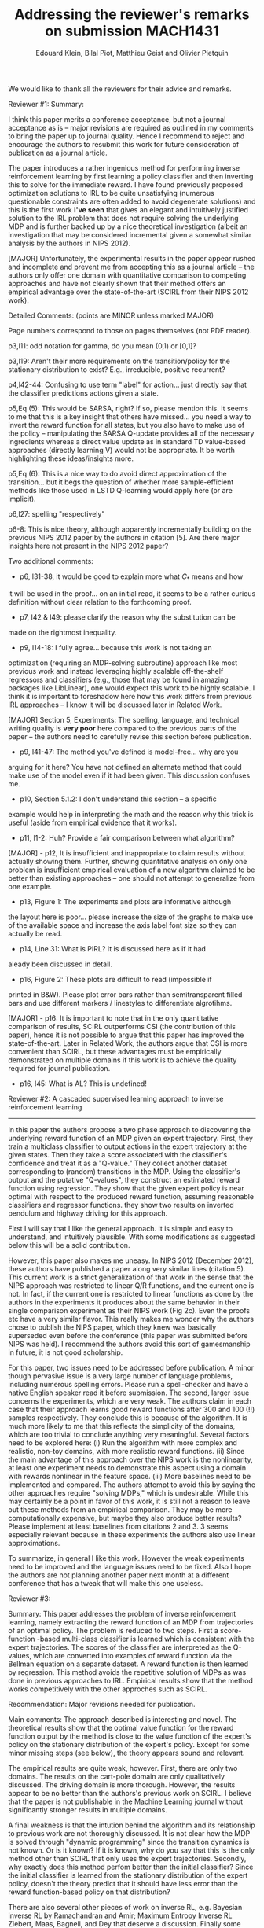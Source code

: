 #+TITLE:Addressing the reviewer's remarks on submission MACH1431
#+OPTIONS: toc:nil
#+AUTHOR: Edouard Klein, Bilal Piot, Matthieu Geist and Olivier Pietquin

#+LaTeX_HEADER:\usepackage{tikz}
#+LaTeX_HEADER:\usepackage{framed}
#+LaTeX_HEADER:\usepackage{color}
#+LaTeX_HEADER:\definecolor{shadecolor}{rgb}{0.7421875,0.7421875,0.7421875}
#+LaTeX_HEADER: \usepackage{yfonts} % or any other font package (or none)
#+LaTeX_HEADER:  \newcommand*\quotefont{\fontfamily{swab}} % selects Libertine for quote font
#+LaTeX_HEADER:  % Make commands for the quotes
#+LaTeX_HEADER:\newcommand*{\openquote}{\tikz[remember picture,overlay,xshift=-15pt,yshift=-10pt]
#+LaTeX_HEADER:     \node (OQ) {\quotefont\fontsize{100}{100}\selectfont``};\kern0pt}
#+LaTeX_HEADER:\newcommand*{\closequote}{\tikz[remember picture,overlay,xshift=15pt,yshift=10pt]
#+LaTeX_HEADER:     \node (CQ) {\quotefont\fontsize{100}{100}\selectfont''};}



#+LaTeX_HEADER:\makeatletter
#+LaTeX_HEADER:\newif\if@right
#+LaTeX_HEADER:\def\shadequote{\@righttrue\shadequote@i}
#+LaTeX_HEADER:\def\shadequote@i{\begin{snugshade}\begin{quote}\openquote}
#+LaTeX_HEADER:\def\endshadequote{%
#+LaTeX_HEADER:  \if@right\hfill\fi\closequote\end{quote}\end{snugshade}}
#+LaTeX_HEADER:\@namedef{shadequote*}{\@rightfalse\shadequote@i}
#+LaTeX_HEADER:\@namedef{endshadequote*}{\endshadequote}
#+LaTeX_HEADER:\makeatother


We would like to thank all the reviewers for their advice and remarks. 
#+begin_shadequote
Reviewer #1: Summary:

I think this paper merits a conference acceptance, but not a journal
acceptance as is -- major revisions are required as outlined in my
comments to bring the paper up to journal quality.  Hence I recommend
to reject and encourage the authors to resubmit this work for
future consideration of publication as a journal article.

The paper introduces a rather ingenious method for performing inverse
reinforcement learning by first learning a policy classifier and then
inverting this to solve for the immediate reward.  I have found
previously proposed optimization solutions to IRL to be quite
unsatisfying (numerous questionable constraints are often added to
avoid degenerate solutions) and this is the first work *I've seen*
that gives an elegant and intuitively justified solution to the IRL
problem that does not require solving the underlying MDP and is
further backed up by a nice theoretical investigation (albeit an
investigation that may be considered incremental given a somewhat
similar analysis by the authors in NIPS 2012).

[MAJOR] Unfortunately, the experimental results in the paper appear
rushed and incomplete and prevent me from accepting this as a journal
article -- the authors only offer one domain with quantitative
comparison to competing approaches and have not clearly shown that
their method offers an empirical advantage over the state-of-the-art
(SCIRL from their NIPS 2012 work).

Detailed Comments: (points are MINOR unless marked MAJOR)

Page numbers correspond to those on pages themselves (not PDF reader).

p3,l11: odd notation for gamma, do you mean (0,1) or [0,1]?

p3,l19: Aren't their more requirements on the transition/policy for
the stationary distribution to exist?  E.g., irreducible, positive
recurrent?

p4,l42-44: Confusing to use term "label" for action... just directly
say that the classifier predictions actions given a state.

p5,Eq (5): This would be SARSA, right?  If so, please mention this.
It seems to me that this is a key insight that others have missed...
you need a way to invert the reward function for all states, but you
also have to make use of the policy -- manipulating the SARSA Q-update
provides all of the necessary ingredients whereas a direct value
update as in standard TD value-based approaches (directly learning V)
would not be appropriate.  It be worth highlighting these
ideas/insights more.

p5,Eq (6): This is a nice way to do avoid direct approximation of
the transition... but it begs the question of whether more
sample-efficient methods like those used in LSTD Q-learning would
apply here (or are implicit).

p6,l27: spelling "respectively"

p6-8: This is nice theory, although apparently incrementally building
on the previous NIPS 2012 paper by the authors in citation [5].  Are
there major insights here not present in the NIPS 2012 paper?

Two additional comments:

- p6, l31-38, it would be good to explain more what $C_*$ means and how
it will be used in the proof... on an initial read, it seems to be a
rather curious definition without clear relation to the forthcoming
proof.

- p7, l42 & l49: please clarify the reason why the substitution can be
made on the rightmost inequality.

- p9, l14-18: I fully agree... because this work is not taking an
optimization (requiring an MDP-solving subroutine) approach like most
previous work and instead leveraging highly scalable off-the-shelf
regressors and classifiers (e.g., those that may be found in amazing
packages like LibLinear), one would expect this work to be highly
scalable.  I think it is important to foreshadow here how this work
differs from previous IRL approaches -- I know it will be discussed
later in Related Work.

[MAJOR] Section 5, Experiments: The spelling, language, and technical
writing quality is *very poor* here compared to the previous parts of
the paper -- the authors need to carefully revise this section before
publication.

- p9, l41-47: The method you've defined is model-free... why are you
arguing for it here?  You have not defined an alternate method that
could make use of the model even if it had been given.  This
discussion confuses me.

- p10, Section 5.1.2: I don't understand this section -- a specific
example would help in interpreting the math and the reason why this
trick is useful (aside from empirical evidence that it works).

- p11, l1-2: Huh?  Provide a fair comparison between what algorithm?

[MAJOR] - p12, It is insufficient and inappropriate to claim results
without actually showing them.  Further, showing quantitative analysis
on only one problem is insufficient empirical evaluation of a new
algorithm claimed to be better than existing approaches -- one should
not attempt to generalize from one example.

- p13, Figure 1: The experiments and plots are informative although
the layout here is poor... please increase the size of the graphs to
make use of the available space and increase the axis label font size
so they can actually be read.

- p14, Line 31: What is PIRL?  It is discussed here as if it had
aleady been discussed in detail.

- p16, Figure 2: These plots are difficult to read (impossible if
printed in B&W).  Please plot error bars rather than semitransparent
filled bars and use different markers / linestyles to differentiate
algrotihms.

[MAJOR] - p16: It is important to note that in the only quantitative
comparison of results, SCIRL outperforms CSI (the contribution of this
paper), hence it is not possible to argue that this paper has improved
the state-of-the-art.  Later in Related Work, the authors argue that
CSI is more convenient than SCIRL, but these advantages must be
empirically demonstrated on multiple domains if this work is to
achieve the quality required for journal publication.

- p16, l45: What is AL?  This is undefined!




Reviewer #2: A cascaded supervised learning approach to inverse reinforcement
learning
------------------------------------------------------------------

In this paper the authors propose a two phase approach to discovering
the underlying reward function of an MDP given an expert
trajectory. First, they train a multiclass classifier to output
actions in the expert trajectory at the given states. Then they take a
score associated with the classifier's confidence and treat it as a
"Q-value." They collect another dataset corresponding to (random)
transitions in the MDP. Using the classifier's output and the putative
"Q-values", they construct an estimated reward function using
regression. They show that the given expert policy is near optimal
with respect to the produced reward function, assuming reasonable
classifiers and regressor functions. they show two results on inverted
pendulum and highway driving for this approach.

First I will say that I like the general approach. It is simple and
easy to understand, and intuitively plausible. With some modifications
as suggested below this will be a solid contribution.

However, this paper also makes me uneasy. In NIPS 2012 (December
2012), these authors have published a paper along very similar lines
(citation 5). This current work is a strict generalization of that
work in the sense that the NIPS approach was restricted to linear Q/R
functions, and the current one is not. In fact, if the current one is
restricted to linear functions as done by the authors in the
experiments it produces about the same behavior in their single
comparison experiment as their NIPS work (Fig 2c). Even the proofs
etc have a very similar flavor. This really makes me wonder why the
authors chose to publish the NIPS paper, which they knew was basically
superseded even before the conference (this paper was submitted before NIPS was
held). I recommend the authors avoid this sort of gamesmanship in
future, it is not good scholarship.

For this paper, two issues need to be addressed before publication. A
minor though pervasive issue is a very large number of language
problems, including numerous spelling errors. Please run a
spell-checker and have a native English speaker read
it before submission. The second, larger issue concerns the
experiments, which are very weak. The authors claim in each case that
their approach learns good reward functions after 300 and 100 (!!) samples
respectively. They conclude this is because of the algorithm. It is
much more likely to me that this reflects the simplicity of the
domains, which are too trivial to conclude anything very
meaningful. Several factors need to be explored here:
(i) Run the algorithm with more complex and realistic, non-toy
domains, with more realistic reward functions.
(ii) Since the main advantage of this approach over the NIPS work is
the nonlinearity, at least one experiment needs to demonstrate this
aspect using a domain with rewards nonlinear in the feature space.
(iii) More baselines need to be implemented and compared. The authors
attempt to avoid this by saying the other approaches require "solving MDPs,"
which is undesirable. While this may certainly be a point in favor of this
work, it is still not a reason to leave out these methods from an
empirical comparison. They may be more computationally expensive, but
maybe they also produce better results? Please implement at least
baselines from citations 2 and 3. 3 seems especially relevant because in these
experiments the authors also use linear approximations.

To summarize, in general I like this work. However the weak
experiments need to be improved and the language issues need to be
fixed. Also I hope the authors are not planning another paper next
month at a different conference that has a tweak that will make this
one useless.


Reviewer #3:

Summary: This paper addresses the problem of inverse reinforcement learning,
namely extracting the reward function of an MDP from trajectories of an
optimal policy. The problem is reduced to two steps. First a score-function
-based multi-class classifier is learned which is consistent with the
expert trajectories. The scores of the classifier are interpreted as the
Q-values, which are converted into examples of reward function via the
Bellman equation on a separate dataset. A reward function is then
learned by regression. This method avoids the repetitive solution of
MDPs as was done in previous approaches to IRL. Empirical results show that
the method works competitively with the other approches such as SCIRL.

Recommendation: Major revisions needed for publication.

Main comments:
The approach described is interesting and novel. The theoretical results
show that the optimal value function for the reward function output by the
method  is close to the value function of the expert's policy on the
stationary distribution of the expert's policy. Except for some minor
missing steps (see below), the theory appears sound and relevant.

The empirical results are quite weak, however. First, there are only two
domains. The results on the cart-pole domain are only qualitatively
discussed. The driving domain is more thorough. However, the results
appear to be no better than the authors's previous work on SCIRL. I
believe that the paper is not publishable in the Machine Learning journal
without significantly stronger results in multiple domains.

A final weakness is that the intution behind the algorithm and its
relationship to previous work are not thoroughly discussed. It is not
clear how the MDP is solved through "dynamic programming" since the transition
dynamics is not known. Or is it known? If it is known, why do you say that
this is the only method other than SCIRL that only uses the expert
trajectories. Secondly, why exactly does this method perfom better than
the initial classifier? Since the initial classifier is learned from the
stationary distribution of the expert policy, doesn't the theory predict
that it should have less error than the reward function-based policy on
that distribution?

There are also several other pieces of work on inverse RL, e.g.
Bayesian inverse RL by Ramachandran and Amir; Maximum Entropy Inverse
RL Ziebert, Maas, Bagnell, and Dey that deserve a discussion. Finally
some recent papers on apprenticeship learning, e.g., Babes, Marivate,
Subramanian, and Littman might also be relevant.

The paper is well-written except that there are many small typos and
wording defects.

Detailed comments
-------------------
Abstract and elsewhere. The phrase "up to the use of some heuristics" is
not common and unclear. Perhaps saying "using some domain-independent
heuristics" might be better.  

Page 2. "Discovering it removes the coupling between understanding .."
Awkward sentence. Perhaps moving "that exists in AL" to after "coupling"
reads better.

"optimal for the related reward function" -> "... corresponding reward
function"

"associated to the score function" -> "associated with the score
function"

"from expert and non-experts policies" -> "expert and non-expert policies"

"exposed in Sec 6" -> "discussed in Sec 6"

Page 3. Change " notations" to "notation" in all pages.
"note Delta_X -> "denote with Delta_x"

Here and elsewhere I assume the T in $X^T_\pi$ is for transpose. Please
have a footnote to clarify.

Page 4. "matricial representations" -> "matrix representations"
"lots of progress have been made" -> "a lot of progress has been made"

Page 5. "transitionned" should not have two n's.
"Action a_j needs not be chosen" -> "... need not be chosen"

The need for D_R separate fro D_C should be better motivated. What is
the problem here in using D_C alone? What kind of properties should
D_C have? For example what if it is a separate set of trajectories by the
same expert, or some other expert? It is not clear what os required of it
and why.

You argue that the transition dynamics is not available in D_R; however
transition dynamics is not needed to act - the so called model-free learning
does fine without knowing the rewards or transition dynamics. What is
the rationale for learning them. Is it only useful in ceratin domains?
Please elaborate this point since it is crucial to understand the
philosphy of inverse RL and why it does better than the classification
learning alone.

Explain the intuitive meaning of concentration coefficient. Why is it
needed and what is its role?

Page 7. Missing step. In the end of the page, you seem to be using the
fact that: $\epsilon_{\pi_e}^R \leq \epsilon_\pi^R C_\pi$

Why is this true?

Page 8. I did not follw the two steps following
"Finally we also have" ...

"term term" occurs in the next line. Also gamma was dropped in this line
from the previous line.

Page 9. "litterature" -> "literature"

Page 10. "by using a heuristics" -> "by using a heuristic"
Hasn't this or something similar  been used in prior work?

Page 11. instanciation -> instantiation

Page 12. Several typos in thi spage. "pendule", "eature" etc.

It is not clear how the final reward is optimized through DP. What DP?
Exact? Approximate? value iteration? policy iteration? LSPI? Don't you need
the transition function to do this? How do you do this with large or
continuous state spaces?

It would be good to also see the Q-values learned from the expert's policy
in Figure 1.

The final results are underwhelming because you were not able to do better
than the previous best algorithm. More experiments are needed to prove the
value of this method. It is also not adequately explained by you perform
so much better than the policy learned from the expert trajectories.

Page 17. "This requires sampling trajectories accotding to a non-expert
policy and the direct problem remains at the core of the approach (even
solving it is avoided)"

I can't understand this sentence. Please rewrite more simply.

"provided the use of simple heuristics" -> "given a few simple heuristics"
#+end_shadequote

